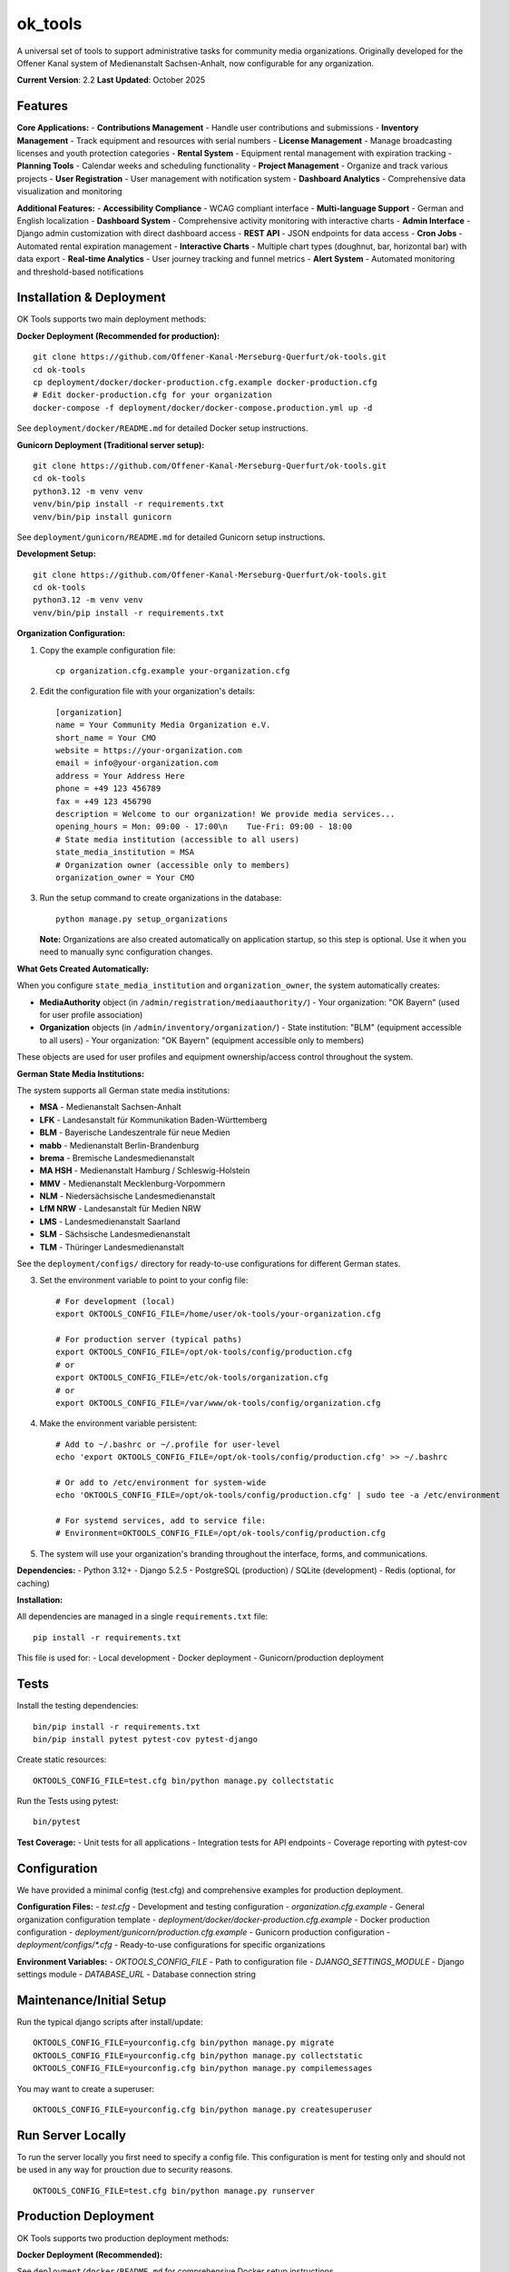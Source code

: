 ========
ok_tools
========

A universal set of tools to support administrative tasks for community media organizations. Originally developed for the Offener Kanal system of Medienanstalt Sachsen-Anhalt, now configurable for any organization.

**Current Version**: 2.2
**Last Updated**: October 2025

Features
========

**Core Applications:**
- **Contributions Management** - Handle user contributions and submissions
- **Inventory Management** - Track equipment and resources with serial numbers
- **License Management** - Manage broadcasting licenses and youth protection categories
- **Rental System** - Equipment rental management with expiration tracking
- **Planning Tools** - Calendar weeks and scheduling functionality
- **Project Management** - Organize and track various projects
- **User Registration** - User management with notification system
- **Dashboard Analytics** - Comprehensive data visualization and monitoring

**Additional Features:**
- **Accessibility Compliance** - WCAG compliant interface
- **Multi-language Support** - German and English localization
- **Dashboard System** - Comprehensive activity monitoring with interactive charts
- **Admin Interface** - Django admin customization with direct dashboard access
- **REST API** - JSON endpoints for data access
- **Cron Jobs** - Automated rental expiration management
- **Interactive Charts** - Multiple chart types (doughnut, bar, horizontal bar) with data export
- **Real-time Analytics** - User journey tracking and funnel metrics
- **Alert System** - Automated monitoring and threshold-based notifications

Installation & Deployment
=========================

OK Tools supports two main deployment methods:

**Docker Deployment (Recommended for production):**
::

    git clone https://github.com/Offener-Kanal-Merseburg-Querfurt/ok-tools.git
    cd ok-tools
    cp deployment/docker/docker-production.cfg.example docker-production.cfg
    # Edit docker-production.cfg for your organization
    docker-compose -f deployment/docker/docker-compose.production.yml up -d

See ``deployment/docker/README.md`` for detailed Docker setup instructions.

**Gunicorn Deployment (Traditional server setup):**
::

    git clone https://github.com/Offener-Kanal-Merseburg-Querfurt/ok-tools.git
    cd ok-tools
    python3.12 -m venv venv
    venv/bin/pip install -r requirements.txt
    venv/bin/pip install gunicorn

See ``deployment/gunicorn/README.md`` for detailed Gunicorn setup instructions.

**Development Setup:**
::

    git clone https://github.com/Offener-Kanal-Merseburg-Querfurt/ok-tools.git
    cd ok-tools
    python3.12 -m venv venv
    venv/bin/pip install -r requirements.txt

**Organization Configuration:**

1. Copy the example configuration file::

    cp organization.cfg.example your-organization.cfg

2. Edit the configuration file with your organization's details::

    [organization]
    name = Your Community Media Organization e.V.
    short_name = Your CMO
    website = https://your-organization.com
    email = info@your-organization.com
    address = Your Address Here
    phone = +49 123 456789
    fax = +49 123 456790
    description = Welcome to our organization! We provide media services...
    opening_hours = Mon: 09:00 - 17:00\n    Tue-Fri: 09:00 - 18:00
    # State media institution (accessible to all users)
    state_media_institution = MSA
    # Organization owner (accessible only to members)
    organization_owner = Your CMO

3. Run the setup command to create organizations in the database::

    python manage.py setup_organizations

   **Note:** Organizations are also created automatically on application startup,
   so this step is optional. Use it when you need to manually sync configuration changes.

**What Gets Created Automatically:**

When you configure ``state_media_institution`` and ``organization_owner``, the system automatically creates:

- **MediaAuthority** object (in ``/admin/registration/mediaauthority/``)
  - Your organization: "OK Bayern" (used for user profile association)
  
- **Organization** objects (in ``/admin/inventory/organization/``)
  - State institution: "BLM" (equipment accessible to all users)
  - Your organization: "OK Bayern" (equipment accessible only to members)

These objects are used for user profiles and equipment ownership/access control throughout the system.

**German State Media Institutions:**

The system supports all German state media institutions:

- **MSA** - Medienanstalt Sachsen-Anhalt
- **LFK** - Landesanstalt für Kommunikation Baden-Württemberg
- **BLM** - Bayerische Landeszentrale für neue Medien
- **mabb** - Medienanstalt Berlin-Brandenburg
- **brema** - Bremische Landesmedienanstalt
- **MA HSH** - Medienanstalt Hamburg / Schleswig-Holstein
- **MMV** - Medienanstalt Mecklenburg-Vorpommern
- **NLM** - Niedersächsische Landesmedienanstalt
- **LfM NRW** - Landesanstalt für Medien NRW
- **LMS** - Landesmedienanstalt Saarland
- **SLM** - Sächsische Landesmedienanstalt
- **TLM** - Thüringer Landesmedienanstalt

See the ``deployment/configs/`` directory for ready-to-use configurations for different German states.

3. Set the environment variable to point to your config file::

    # For development (local)
    export OKTOOLS_CONFIG_FILE=/home/user/ok-tools/your-organization.cfg
    
    # For production server (typical paths)
    export OKTOOLS_CONFIG_FILE=/opt/ok-tools/config/production.cfg
    # or
    export OKTOOLS_CONFIG_FILE=/etc/ok-tools/organization.cfg
    # or
    export OKTOOLS_CONFIG_FILE=/var/www/ok-tools/config/organization.cfg

4. Make the environment variable persistent::

    # Add to ~/.bashrc or ~/.profile for user-level
    echo 'export OKTOOLS_CONFIG_FILE=/opt/ok-tools/config/production.cfg' >> ~/.bashrc
    
    # Or add to /etc/environment for system-wide
    echo 'OKTOOLS_CONFIG_FILE=/opt/ok-tools/config/production.cfg' | sudo tee -a /etc/environment
    
    # For systemd services, add to service file:
    # Environment=OKTOOLS_CONFIG_FILE=/opt/ok-tools/config/production.cfg

5. The system will use your organization's branding throughout the interface, forms, and communications.

**Dependencies:**
- Python 3.12+
- Django 5.2.5
- PostgreSQL (production) / SQLite (development)
- Redis (optional, for caching)

**Installation:**

All dependencies are managed in a single ``requirements.txt`` file::

    pip install -r requirements.txt

This file is used for:
- Local development
- Docker deployment
- Gunicorn/production deployment

Tests
=====

Install the testing dependencies::

   bin/pip install -r requirements.txt
   bin/pip install pytest pytest-cov pytest-django

Create static resources::

    OKTOOLS_CONFIG_FILE=test.cfg bin/python manage.py collectstatic

Run the Tests using pytest::

    bin/pytest

**Test Coverage:**
- Unit tests for all applications
- Integration tests for API endpoints
- Coverage reporting with pytest-cov

Configuration
=============

We have provided a minimal config (test.cfg) and comprehensive examples for production deployment.

**Configuration Files:**
- `test.cfg` - Development and testing configuration
- `organization.cfg.example` - General organization configuration template
- `deployment/docker/docker-production.cfg.example` - Docker production configuration
- `deployment/gunicorn/production.cfg.example` - Gunicorn production configuration
- `deployment/configs/*.cfg` - Ready-to-use configurations for specific organizations

**Environment Variables:**
- `OKTOOLS_CONFIG_FILE` - Path to configuration file
- `DJANGO_SETTINGS_MODULE` - Django settings module
- `DATABASE_URL` - Database connection string

Maintenance/Initial Setup
=========================

Run the typical django scripts after install/update::

    OKTOOLS_CONFIG_FILE=yourconfig.cfg bin/python manage.py migrate
    OKTOOLS_CONFIG_FILE=yourconfig.cfg bin/python manage.py collectstatic
    OKTOOLS_CONFIG_FILE=yourconfig.cfg bin/python manage.py compilemessages

You may want to create a superuser::

    OKTOOLS_CONFIG_FILE=yourconfig.cfg bin/python manage.py createsuperuser

Run Server Locally
==================

To run the server locally you first need to specify a config file. This
configuration is ment for testing only and should not be used in any way for
prouction due to security reasons.
::

    OKTOOLS_CONFIG_FILE=test.cfg bin/python manage.py runserver

Production Deployment
=====================

OK Tools supports two production deployment methods:

**Docker Deployment (Recommended):**

See ``deployment/docker/README.md`` for comprehensive Docker setup instructions.

Quick start::

    cp deployment/docker/docker-production.cfg.example docker-production.cfg
    # Edit docker-production.cfg for your organization
    docker-compose -f deployment/docker/docker-compose.production.yml up -d

**Gunicorn Deployment (Traditional):**

See ``deployment/gunicorn/README.md`` for comprehensive Gunicorn setup instructions.

Quick start::

    sudo cp deployment/gunicorn/production.cfg.example /opt/ok-tools/config/production.cfg
    # Edit configuration
    sudo cp deployment/gunicorn/*.service /etc/systemd/system/
    sudo cp deployment/gunicorn/*.timer /etc/systemd/system/
    sudo systemctl enable ok-tools ok-tools-cron.timer
    sudo systemctl start ok-tools

**Systemd Services (Gunicorn deployment):**
- `deployment/gunicorn/ok-tools.service` - Main application server
- `deployment/gunicorn/ok-tools-cron.service` - Rental expiration management
- `deployment/gunicorn/ok-tools-cron.timer` - Automated rental cleanup (every 30 min)

Import Legacy Data
==================

It is possible to import legacy data from Excel files (:code:`.xlsx`).

The import functionality requires:
- A workbook with worksheets named: :code:`users`, :code:`contributions`, :code:`categories`, :code:`repetitions`, :code:`projects`
- Configure the path in :code:`settings.py` via :code:`LEGACY_DATA` (default: :code:`../legacy_data/data.xlsx`)

**Note:** The legacy import script is a one-time migration tool. If you've already completed your data migration, this feature is not needed for daily operations.

Privacy Policy
==============

To include a privacy policy simply modify :code:`files/privacy_policy.html`.

Security
========

Without further actions the view to export the project dates
(:code:`admin/calendar_export`) is reachable without any authentication.

**Security Features:**
- CSRF protection enabled
- XSS protection headers
- SQL injection prevention
- User authentication and authorization
- Role-based access control

Backup
======

To create backups you can simply copy the .sqlite file::

    cp db.sqlite3 backup.sqlite3

**Automated Backups:**
- Database backup scripts available
- Cron job configuration for regular backups
- Backup rotation and cleanup

Working with translations
=========================

Find new messages like this::

    OKTOOLS_CONFIG_FILE=test.cfg bin/python manage.py makemessages -l de --ignore lib

**Translation Management:**
::

    # Create/update translation files
    bin/python manage.py makemessages -l de -l en

    # Compile translations
    bin/python manage.py compilemessages

    # Collect static files
    bin/python manage.py collectstatic

**Supported Languages:**
- German (de) - Primary language
- English (en) - Secondary language

**Translation Files:**
- `ok_tools/locale/de/LC_MESSAGES/django.po` - German translations
- `ok_tools/locale/en/LC_MESSAGES/django.po` - English translations
- `ok_tools/locale/*/LC_MESSAGES/djangojs.po` - JavaScript translations

Development
===========

**Code Quality:**
- Pre-commit hooks configuration
- isort configuration for import sorting
- Black code formatting
- Flake8 linting

**Testing:**
- pytest configuration
- Coverage reporting
- Test data fixtures

**Static Files:**
- CSS and JavaScript compilation
- Asset optimization
- Responsive design support

**API Documentation:**
- REST API endpoints
- JSON response formats
- Authentication requirements

Deployment Architecture
=======================

**Infrastructure Options:**

1. **Docker Deployment** - Containerized setup with Nginx, Gunicorn, PostgreSQL, Redis
   - Automated SSL certificate management
   - Isolated environment with security hardening
   - One-command deployment and updates
   - See ``deployment/docker/README.md``

2. **Gunicorn Deployment** - Traditional server setup with systemd
   - Full system control and optimization
   - Integration with existing infrastructure
   - Detailed security settings
   - See ``deployment/gunicorn/README.md``

**Deployment Resources:**
- Ready-to-use configurations in ``deployment/configs/``
- Comprehensive deployment guides in ``deployment/README.md``
- Production-ready systemd service files
- Nginx configuration with rate limiting and security headers

**Monitoring:**
- Application logs via journalctl (systemd) or docker logs
- Error tracking and debugging
- Performance monitoring
- Health check endpoints

Support
========

For support and questions:
- GitHub Issues: https://github.com/Offener-Kanal-Merseburg-Querfurt/ok-tools/issues
- Documentation: See inline code comments and docstrings
- Testing: Run test suite for verification

**Contributing:**
- Fork the repository
- Create feature branch
- Submit pull request
- Follow coding standards
